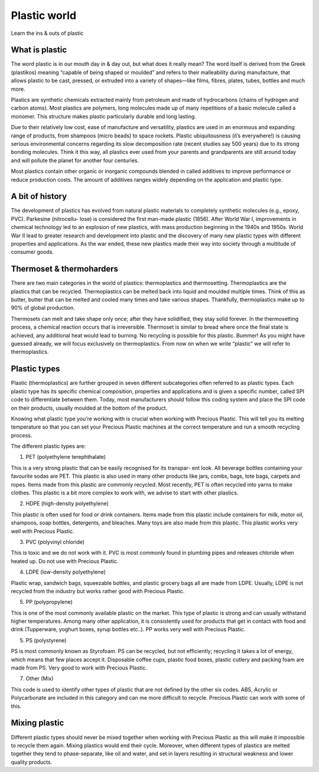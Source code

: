 Plastic world
=============

Learn the ins & outs of plastic

What is plastic
---------------

The word plastic is in our mouth day in & day out, but what does it really mean? The word itself is derived from the Greek (plastikos) meaning “capable of being shaped or moulded” and refers to their malleability during manufacture, that allows plastic to be cast, pressed, or extruded into a variety of shapes—like films, fibres, plates, tubes, bottles and much more.

Plastics are synthetic chemicals extracted mainly from petroleum and made of hydrocarbons (chains of hydrogen and carbon atoms). Most plastics are polymers, long molecules made up of many repetitions of a basic molecule called a monomer. This structure makes plastic particularly durable and long lasting.

Due to their relatively low cost, ease of manufacture and versatility, plastics are used in an enormous and expanding range of products, from shampoos (micro beads) to space rockets. Plastic ubiquitousness (it’s everywhere!) is causing serious environmental concerns regarding its slow decomposition rate (recent studies say 500 years) due to its strong bonding molecules. Think it this way, all plastics ever used from your parents and grandparents are still around today and will pollute the planet for another four centuries.

Most plastics contain other organic or inorganic compounds blended in called additives to improve performance or reduce production costs. The amount of additives ranges widely depending on the application and plastic type.

A bit of history
----------------

The development of plastics has evolved from natural plastic materials to
completely synthetic molecules (e.g., epoxy, PVC). Parkesine (nitrocellu-
lose) is considered the first man-made plastic (1856). After World War I,
improvements in chemical technology led to an explosion of new plastics,
with mass production beginning in the 1940s and 1950s. World War II
lead to greater research and development into plastic and the discovery
of many new plastic types with different properties and applications. As
the war ended, these new plastics made their way into society through a
multitude of consumer goods.

Thermoset & thermoharders
-------------------------

There are two main categories in the world of plastics: thermoplastics and thermosetting. Thermoplastics are the plastics that can be recycled. Thermoplastics can be melted back into liquid and moulded multiple times. Think of this as butter, butter that can be melted and cooled many times and take various shapes. Thankfully, thermoplastics make up to 90% of global production.

Thermosets can melt and take shape only once; after they have solidified, they stay solid forever. In the thermosetting process, a chemical reaction occurs that is irreversible. Thermoset is similar to bread where once the final state is achieved, any additional heat would lead to burning. No recycling is possible for this plastic. Bummer! As you might have guessed already, we will focus exclusively on thermoplastics. From now on when we write “plastic” we will refer to thermoplastics.

Plastic types
-------------

Plastic (thermoplastics) are further grouped in seven different subcategories often referred to as plastic types. Each plastic type has its specific chemical composition, properties and applications and is given a specific number, called SPI code to differentiate between them. Today, most manufacturers should follow this coding system and place the SPI code on their products, usually moulded at the bottom of the product.

Knowing what plastic type you’re working with is crucial when working with Precious Plastic. This will tell you its melting temperature so that you can set your Precious Plastic machines at the correct temperature and run a smooth recycling process.

The different plastic types are:

1. PET (polyethylene terephthalate)

This is a very strong plastic that can be easily recognised for its transpar- ent look. All beverage bottles containing your favourite sodas are PET. This plastic is also used in many other products like jars, combs, bags, tote bags, carpets and ropes. Items made from this plastic are commonly recycled. Most recently, PET is often recycled into yarns to make clothes. This plastic is a bit more complex to work with, we advise to start with other plastics.

2. HDPE (high-density polyethylene)

This plastic is often used for food or drink containers. Items made from this plastic include containers for milk, motor oil, shampoos, soap bottles, detergents, and bleaches. Many toys are also made from this plastic. This plastic works very well with Precious Plastic.

3. PVC (polyvinyl chloride)

This is toxic and we do not work with it. PVC is most commonly found in plumbing pipes and releases chloride when heated up. Do not use with Precious Plastic.

4. LDPE (low-density polyethylene)

Plastic wrap, sandwich bags, squeezable bottles, and plastic grocery bags all are made from LDPE. Usually, LDPE is not recycled from the industry but works rather good with Precious Plastic.

5. PP (polypropylene)

This is one of the most commonly available plastic on the market. This type of plastic is strong and can usually withstand higher temperatures. Among many other application, it is consistently used for products that get in contact with food and drink (Tupperware, yoghurt boxes, syrup bottles etc..). PP works very well with Precious Plastic.

5. PS (polystyrene)

PS is most commonly known as Styrofoam. PS can be recycled, but not efficiently; recycling it takes a lot of energy, which means that few places accept it. Disposable coffee cups, plastic food boxes, plastic cutlery and packing foam are made from PS. Very good to work with Precious Plastic.

7. Other (Mix)

This code is used to identify other types of plastic that are not defined by the other six codes. ABS, Acrylic or Polycarbonate are included in this category and can me more difficult to recycle. Precious Plastic can work with some of this.

Mixing plastic
--------------

Different plastic types should never be mixed together when working with Precious Plastic as this will make it impossible to recycle them again. Mixing plastics would end their cycle. Moreover, when different types of plastics are melted together they tend to phase-separate, like oil and water, and set in layers resulting in structural weakness and lower quality products.